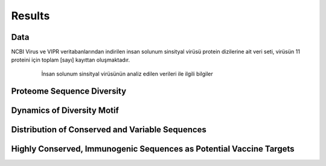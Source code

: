 =======
Results
=======

----
Data
----

NCBI Virus ve VIPR veritabanlarından indirilen insan solunum sinsityal virüsü protein dizilerine ait veri seti, virüsün 11 proteini için toplam [sayı] kayıttan oluşmaktadır. 


 .. figure:: ../figures/data_table.svg
      :alt: İnsan solunum sinsityal virüsünün analiz edilen verileri ile ilgili bilgiler
      
      İnsan solunum sinsityal virüsünün analiz edilen verileri ile ilgili bilgiler

---------------------------
Proteome Sequence Diversity
---------------------------

---------------------------
Dynamics of Diversity Motif
---------------------------

------------------------------------------------
Distribution of Conserved and Variable Sequences
------------------------------------------------

----------------------------------------------------
Highly Conserved, Immunogenic Sequences as Potential Vaccine Targets
----------------------------------------------------
